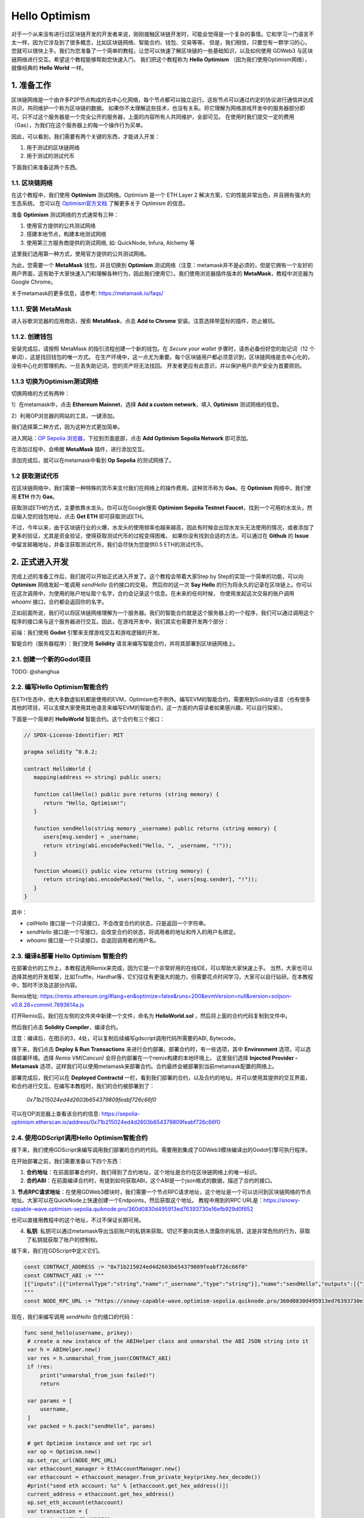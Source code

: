 Hello Optimism
==============

对于一个从来没有进行过区块链开发的开发者来说，刚刚接触区块链开发时，可能会觉得是一个复杂的事情。它和学习一门语言不太一样，因为它涉及到了很多概念，比如区块链网络、智能合约、钱包、交易等等。
但是，我们相信，只要您有一颗学习的心，您就可以很快上手。我们为您准备了一个简单的教程，让您可以快速了解区块链的一些基础知识，以及如何使用 GDWeb3 与区块链网络进行交互。希望这个教程能够帮助您快速入门。
我们把这个教程称为 **Hello Optimism** （因为我们使用Optimism网络），就像经典的 **Hello World** 一样。

1. 准备工作
------------

区块链网络是一个由许多P2P节点构成的去中心化网络，每个节点都可以独立运行。这些节点可以通过约定的协议进行通信并达成共识，共同维护一个称为区块链的数据。
如果你不太理解这些技术，也没有关系。将它理解为网络游戏开发中的服务器部分即可。只不过这个服务器是一个完全公开的服务器，上面的内容所有人共同维护，全部可见。
在使用时我们提交一定的费用（Gas），为我们在这个服务器上的每一个操作行为买单。

因此，可以看到，我们需要有两个关键的东西，才能进入开发：

1) 用于测试的区块链网络

2) 用于测试的测试代币

下面我们来准备这两个东西。

1.1. 区块链网络
~~~~~~~~~~~~~~~

在这个教程中，我们使用 **Optimism** 测试网络。Optimism 是一个 ETH Layer 2 解决方案，它的性能非常出色，并且拥有强大的生态系统。
您可以在 `Optimism官方文档 <https://www.optimism.io/>`_ 了解更多关于 Optimism 的信息。

准备 **Optimism** 测试网络的方式通常有三种：

1) 使用官方提供的公共测试网络

2) 搭建本地节点，构建本地测试网络

3) 使用第三方服务商提供的测试网络, 如: QuickNode, Infura, Alchemy 等

这里我们选用第一种方式，使用官方提供的公共测试网络。

为此，您需要一个 **MetaMask** 钱包，并且切换到 **Optimism** 测试网络（注意：metamask并不是必须的，但是它拥有一个友好的用户界面，这有助于大家快速入门和理解各种行为，因此我们使用它）。我们使用浏览器插件版本的 **MetaMask**，教程中浏览器为Google Chrome。

关于metamask的更多信息，请参考: https://metamask.io/faqs/

1.1.1. 安装 MetaMask
~~~~~~~~~~~~~~~~~~~~~

进入谷歌浏览器的应用商店，搜索 **MetaMask**，点击 **Add to Chrome** 安装。注意选择带蓝标的插件，防止被坑。

.. image:: ./_static/metamask00.png
   :alt: MetaMask Installation

1.1.2. 创建钱包
~~~~~~~~~~~~~~~~

安装完成后，请按照 MetaMask 的指引流程创建一个新的钱包。在 `Secure your wallet` 步骤时，请务必备份好您的助记词（12 个单词），这是找回钱包的唯一方式。
在生产环境中，这一点尤为重要。每个区块链用户都必须意识到，区块链网络是去中心化的，没有中心化的管理机构，一旦丢失助记词，您的资产将无法找回。
开发者更应有此意识，并以保护用户资产安全为首要原则。

.. image:: ./_static/metamask01.png
   :alt: Secure your wallet

.. image:: ./_static/metamask02.png
   :alt:

.. image:: ./_static/metamask03.png
   :alt:

1.1.3 切换为Optimism测试网络
~~~~~~~~~~~~~~~~~~~~~~~~~~~~

切换网络的方式有两种：

1）在metamask中，点击 **Ethereum Mainnet**，选择 **Add a custom network**，填入 **Optimism** 测试网络的信息。

2）利用OP浏览器的网站的工具，一键添加。

我们选择第二种方式，因为这种方式更加简单。

进入网站：`OP Sepolia 浏览器 <https://sepolia-optimism.etherscan.io/>`_，下拉到页面底部，点击 **Add Optimism Sepolia Network** 即可添加。

.. image:: ./_static/optestnet00.png
   :alt:

在添加过程中，会唤醒 **MetaMask** 插件，进行添加交互。

.. image:: ./_static/optestnet01.jpg
   :alt:

添加完成后，就可以在metamask中看到 **Op Sepolia** 的测试网络了。

.. image:: ./_static/optestnet02.jpg
   :alt:

1.2 获取测试代币
~~~~~~~~~~~~~~~~

在区块链网络中，我们需要一种特殊的货币来支付我们在网络上的操作费用。这种货币称为 **Gas**。在 **Optimism** 网络中，我们使用 **ETH** 作为 **Gas**。

获取测试ETH的方式，主要依靠水龙头。你可以在Google搜索 **Optimism Sepolia Testnet Faucet**，找到一个可用的水龙头，然后输入您的钱包地址，点击 **Get ETH** 即可获取测试ETH。

不过，今年以来，由于区块链行业的火爆，水龙头的使用频率也越来越高，因此有时候会出现水龙头无法使用的情况，或者添加了更多的验证，尤其是资金验证，使得获取测试代币的过程变得困难。
如果你没有找到合适的方法，可以通过在 **Github** 的 **Issue** 中留言邮箱地址，并备注获取测试代币，我们会尽快为您提供0.5 ETH的测试代币。


2. 正式进入开发
---------------

完成上述的准备工作后，我们就可以开始正式进入开发了。这个教程会带着大家Step by Step的实现一个简单的功能，可以向 **Optimism** 网络发起一笔调用 `sendHello` 合约接口的交易。
然后你的这一次 **Say Hello** 的行为将永久的记录在区块链上。你可以在这次调用中，为使用的账户地址取个名字，合约会记录这个信息。在未来的任何时候，
你使用发起这次交易的账户调用 `whoami` 接口，合约都会返回你的名字。

正如前面所说，我们可以将区块链网络理解为一个服务器。我们的智能合约就是这个服务器上的一个程序，我们可以通过调用这个程序的接口来与这个服务器进行交互。因此，在游戏开发中，我们其实也需要开发两个部分：

前端：我们使用 **Godot** 引擎来支撑游戏交互和游戏逻辑的开发。

智能合约（服务器程序）：我们使用 **Solidity** 语言来编写智能合约，并将其部署到区块链网络上。

2.1. 创建一个新的Godot项目
~~~~~~~~~~~~~~~~~~~~~~~~~~

TODO: @shanghua

2.2. 编写Hello Optimism智能合约
~~~~~~~~~~~~~~~~~~~~~~~~~~~~~~~
在ETH生态中，绝大多数虚拟机都是使用的EVM，Optimism也不例外。编写EVM的智能合约，需要用到Solidity语言（也有很多其他的项目，可以支撑大家使用其他语言来编写EVM的智能合约，这一方面的内容读者如果感兴趣，可以自行探索）。

下面是一个简单的 **HelloWorld** 智能合约。这个合约有三个接口：

.. code-block:: solidity

   // SPDX-License-Identifier: MIT

   pragma solidity ^0.8.2;

   contract HelloWorld {
      mapping(address => string) public users;

      function callHello() public pure returns (string memory) {
         return "Hello, Optimism!";
      }

      function sendHello(string memory _username) public returns (string memory) {
         users[msg.sender] = _username;
         return string(abi.encodePacked("Hello, ", _username, "!"));
      }

      function whoami() public view returns (string memory) {
         return string(abi.encodePacked("Hello, ", users[msg.sender], "!"));
      }
   }

其中：

* `callHello` 接口是一个只读接口，不会改变合约的状态，只是返回一个字符串。

* `sendHello` 接口是一个写接口，会改变合约的状态，将调用者的地址和传入的用户名绑定。

* `whoami` 接口是一个只读接口，会返回调用者的用户名。


2.3. 编译&部署 Hello Optimism 智能合约
~~~~~~~~~~~~~~~~~~~~~~~~~~~~~~~~~~~~~~

在部署合约的工作上，本教程选用Remix来完成，因为它是一个非常好用的在线IDE，可以帮助大家快速上手。
当然，大家也可以选择其他的开发框架，比如Truffle，Hardhat等，它们往往有更强大的能力，但需要花点时间学习，大家可以自行钻研。在本教程中，暂时不涉及这部分内容。

Remix地址: https://remix.ethereum.org/#lang=en&optimize=false&runs=200&evmVersion=null&version=soljson-v0.8.28+commit.7893614a.js

打开Remix后，我们在左侧的文件夹中新建一个文件，命名为 **HelloWorld.sol** ，然后将上面的合约代码复制到文件中。

.. image:: ./_static/remix00.png
   :alt:

然后我们点击 **Solidity Compiler**，编译合约。

.. image:: ./_static/remix01.jpg
   :alt:

注意：编译后，在图示的3，4处，可以复制后续编写gdscript调用代码所需要的ABI, Bytecode。

接下来，我们点击 **Deploy & Run Transactions** 来进行合约部署。部署合约时，有一些选项，其中 **Environment** 选项，可以选择部署环境。选择 `Remix VM(Cancun)` 会将合约部署在一个remix构建的本地环境上。
这里我们选择 **Injected Provider - Metamask** 选项，这样我们可以使用metamask来部署合约。合约最终会被部署到当前metamask配置的网络上。

.. image:: ./_static/remix03.jpg
   :alt:

部署完成后，我们可以在 **Deployed Contractd** 一栏，看到我们部署的合约，以及合约的地址。并可以使用其提供的交互界面，和合约进行交互。在编写本教程时，我们的合约被部署到了：

   `0x71b215024ed4d2603b654379809feabf726c66f0`

可以在OP浏览器上查看该合约的信息: https://sepolia-optimism.etherscan.io/address/0x71b215024ed4d2603b654379809feabf726c66f0



2.4. 使用GDScript调用Hello Optimism智能合约
~~~~~~~~~~~~~~~~~~~~~~~~~~~~~~~~~~~~~~~~~~~

接下来，我们使用GDScript来编写调用我们部署的合约的代码。需要用到集成了GDWeb3模块编译出的Godot引擎可执行程序。

在开始部署之前，我们需要准备以下四个东西：

1. **合约地址**：在前面部署合约时，我们得到了合约地址，这个地址是合约在区块链网络上的唯一标识。

2. **合约ABI**：在前面编译合约时，有提到如何获取ABI，这个ABI是一个json格式的数据，描述了合约的接口。

3. **节点RPC请求地址**：在使用GDWeb3模块时，我们需要一个节点RPC请求地址，这个地址是一个可以访问到区块链网络的节点地址。大家可以在QuickNode上快速创建一个Endpoints，然后获取这个地址。
教程中用到的RPC URL是：https://snowy-capable-wave.optimism-sepolia.quiknode.pro/360d0830d495913ed76393730e16efb929d0f652

也可以直接用教程中的这个地址，不过不保证长期可用。

4. **私钥**: 私钥可以通过metamask导出当前账户的私钥来获取。切记不要向其他人泄露你的私钥，这是非常危险的行为，获取了私钥就获取了账户的控制权。


接下来，我们在GDScript中定义它们。

.. code-block:: gdscript

   const CONTRACT_ADDRESS := "0x71b215024ed4d2603b654379809feabf726c66f0"
   const CONTRACT_ABI := """
   [{"inputs":[{"internalType":"string","name":"_username","type":"string"}],"name":"sendHello","outputs":[{"internalType":"string","name":"","type":"string"}],"stateMutability":"nonpayable","type":"function"},{"inputs":[],"name":"callHello","outputs":[{"internalType":"string","name":"","type":"string"}],"stateMutability":"pure","type":"function"},{"inputs":[{"internalType":"address","name":"","type":"address"}],"name":"users","outputs":[{"internalType":"string","name":"","type":"string"}],"stateMutability":"view","type":"function"},{"inputs":[],"name":"whoami","outputs":[{"internalType":"string","name":"","type":"string"}],"stateMutability":"view","type":"function"}]
   """
   const NODE_RPC_URL := "https://snowy-capable-wave.optimism-sepolia.quiknode.pro/360d0830d495913ed76393730e16efb929d0f652"

现在，我们来编写调用 `sendHello` 合约接口的代码：

.. code-block:: gdscript

   func send_hello(username, prikey):
    # create a new instance of the ABIHelper class and unmarshal the ABI JSON string into it
    var h = ABIHelper.new()
    var res = h.unmarshal_from_json(CONTRACT_ABI)
    if !res:
        print("unmarshal_from_json failed!")
        return

    var params = [
        username,
    ]
    var packed = h.pack("sendHello", params)

    # get Optimism instance and set rpc url
    var op = Optimism.new()
    op.set_rpc_url(NODE_RPC_URL)
    var ethaccount_manager = EthAccountManager.new()
    var ethaccount = ethaccount_manager.from_private_key(prikey.hex_decode())
    #print("send eth account: %s" % [ethaccount.get_hex_address()])
    current_address = ethaccount.get_hex_address()
    op.set_eth_account(ethaccount)
    var transaction = {
        "to": CONTRACT_ADDRESS,
        "data": packed,
    }
    var signed_tx_data = op.sign_transaction(transaction)
    var rpc_result = op.send_transaction(signed_tx_data)
    print("rpc_result: ", rpc_result)
    # example rpc_result:  { "success": true, "errmsg": "", "txhash": "0xe3b18398db6371a47c1795f4a09ab412ddeceaa29ffda3d5dbae514a99e6caed" }
    if rpc_result["success"] == false:
        print("rpc reqeust failed! errmsg: ", rpc_result["errmsg"])
        return
    var tx_hash = rpc_result["txhash"]
    print("tx_hash: ", tx_hash)
    return tx_hash

对于 `send_hello` 来说，我们使用ABIHelper类来解析合约的ABI，然后调用 `pack` 方法打包调用参数，最后使用私钥来签名一笔交易，然后调用 `send_transaction` 方法来将交易发送的区块链网络上。

对于这种会修改合约状态的交易，我们需要支付一定的Gas费用。这个Gas费用会被区块链网络的矿工收取，用于维护网络的运行。同时，合约的执行结果也不会同步返回，它返回的是交易哈希，我们可以通过这个哈希来查询交易的执行结果。

接下来，我们来编写调用 `whoami` 合约接口的代码，它可以简洁的查询 `sendHello` 的执行结果，即将当前地址的用户名返回。

.. code-block:: gdscript

   func whoami():
      # create a new instance of the ABIHelper class and unmarshal the ABI JSON string into it
      var h = ABIHelper.new()
      var res = h.unmarshal_from_json(CONTRACT_ABI)
      if !res:
         print("unmarshal_from_json failed!")
         return []

      var packed = h.pack("whoami", [])

      var op = Optimism.new()
      op.set_rpc_url(NODE_RPC_URL)
      var call_msg = {
         "from": current_address,
         "to": CONTRACT_ADDRESS,
         "input": "0x" + packed.hex_encode(),
      }
      var rpc_resp = op.call_contract(call_msg, "")
      print("gd: origin rpc_result: ", rpc_resp)
      print("gd: rpc_result: ", rpc_resp["response_body"])

      var call_result = JSON.parse_string(rpc_resp["response_body"])
      print("!!! result: %s" % [call_result])

      # create a new instance of the ABIHelper class and unmarshal the ABI JSON string into it
      var call_ret = call_result["result"]
      call_ret = call_ret.substr(2, call_ret.length() - 2)
      var result = []
      var err = h.unpack_into_array("callHello", call_ret.hex_decode(), result)
      if err != OK:
         assert(false, "unpack_into_dictionary failed!")
      print("call result: ", result)
      return result

其中 `current_address` 代表的是当前使用的账户地址，这个地址是通过私钥生成的，我们可以通过这个地址来查询当前账户的用户名。在示例代码中，它是一个全局变量。


2.5. 编写游戏的UI界面
~~~~~~~~~~~~~~~~~~~~~

TODO: @shanghua


2.6. 运行游戏
~~~~~~~~~~~~~~



.. autosummary::
   :toctree: generated